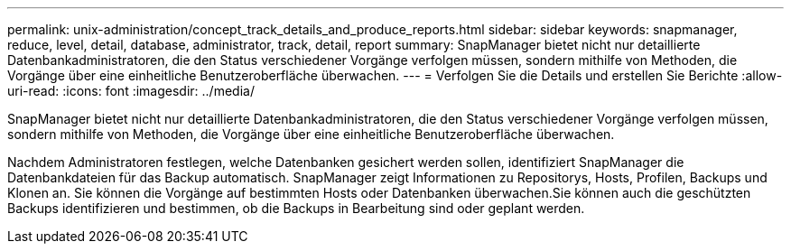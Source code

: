 ---
permalink: unix-administration/concept_track_details_and_produce_reports.html 
sidebar: sidebar 
keywords: snapmanager, reduce, level, detail, database, administrator, track, detail, report 
summary: SnapManager bietet nicht nur detaillierte Datenbankadministratoren, die den Status verschiedener Vorgänge verfolgen müssen, sondern mithilfe von Methoden, die Vorgänge über eine einheitliche Benutzeroberfläche überwachen. 
---
= Verfolgen Sie die Details und erstellen Sie Berichte
:allow-uri-read: 
:icons: font
:imagesdir: ../media/


[role="lead"]
SnapManager bietet nicht nur detaillierte Datenbankadministratoren, die den Status verschiedener Vorgänge verfolgen müssen, sondern mithilfe von Methoden, die Vorgänge über eine einheitliche Benutzeroberfläche überwachen.

Nachdem Administratoren festlegen, welche Datenbanken gesichert werden sollen, identifiziert SnapManager die Datenbankdateien für das Backup automatisch. SnapManager zeigt Informationen zu Repositorys, Hosts, Profilen, Backups und Klonen an. Sie können die Vorgänge auf bestimmten Hosts oder Datenbanken überwachen.Sie können auch die geschützten Backups identifizieren und bestimmen, ob die Backups in Bearbeitung sind oder geplant werden.
